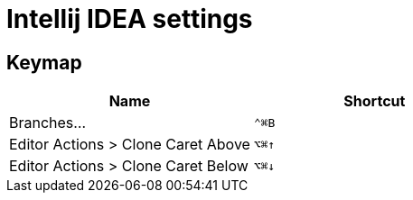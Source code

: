 = Intellij IDEA settings

== Keymap

|===
| Name | Shortcut

| Branches... 
| `⌃⌘B`

| Editor Actions > Clone Caret Above
| `⌥⌘↑`

| Editor Actions > Clone Caret Below
| `⌥⌘↓`

|===
